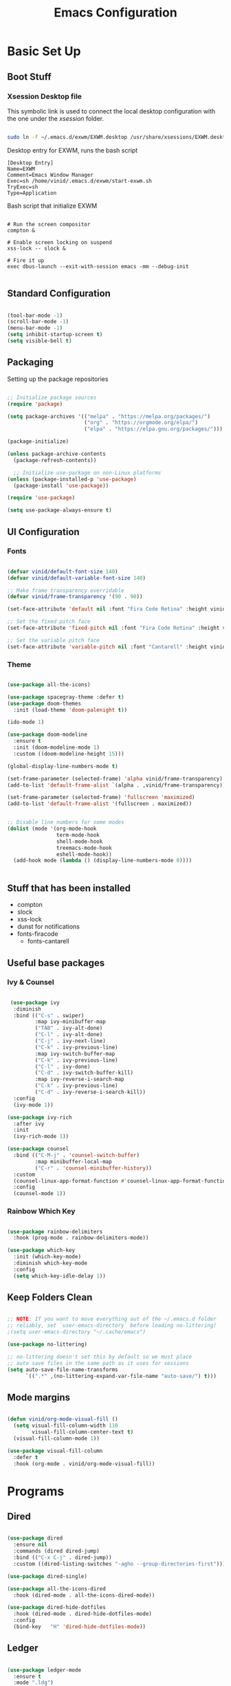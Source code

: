 #+title: Emacs Configuration
#+PROPERTY: header-args:emacs-lisp :tangle ./init.el :mkdirp yes

* Basic Set Up

** Boot Stuff

*** Xsession Desktop file

This symbolic link is used to connect the local desktop configuration with the one under the /xsession/ folder.

#+begin_src sh :tangle no

  sudo ln -f ~/.emacs.d/exwm/EXWM.desktop /usr/share/xsessions/EXWM.desktop

#+end_src



  Desktop entry for EXWM, runs the bash script

#+begin_src shell :tangle ./exwm/EXWM.desktop :mkdirp yes
  [Desktop Entry]
  Name=EXWM
  Comment=Emacs Window Manager
  Exec=sh /home/vinid/.emacs.d/exwm/start-exwm.sh
  TryExec=sh
  Type=Application
#+end_src

Bash script that initialize EXWM

#+begin_src  shell :tangle ./exwm/start-exwm.sh :shebang #!/bin/sh :mkdirp yes

  # Run the screen compositor
  compton &

  # Enable screen locking on suspend
  xss-lock -- slock &

  # Fire it up
  exec dbus-launch --exit-with-session emacs -mm --debug-init  

#+end_src


** Standard Configuration

#+BEGIN_SRC emacs-lisp

 (tool-bar-mode -1)
 (scroll-bar-mode -1)
 (menu-bar-mode -1)
 (setq inhibit-startup-screen t)
 (setq visible-bell t)

#+END_SRC

** Packaging

Setting up the package repositories

#+begin_src emacs-lisp

  ;; Initialize package sources
  (require 'package)

  (setq package-archives '(("melpa" . "https://melpa.org/packages/")
                           ("org" . "https://orgmode.org/elpa/")
                           ("elpa" . "https://elpa.gnu.org/packages/")))

  (package-initialize)

  (unless package-archive-contents
    (package-refresh-contents))

    ;; Initialize use-package on non-Linux platforms
  (unless (package-installed-p 'use-package)
    (package-install 'use-package))

  (require 'use-package)

  (setq use-package-always-ensure t)

#+end_src

** UI Configuration

*** Fonts

#+begin_src emacs-lisp

(defvar vinid/default-font-size 140)
(defvar vinid/default-variable-font-size 140)

;; Make frame transparency overridable
(defvar vinid/frame-transparency '(90 . 90))

(set-face-attribute 'default nil :font "Fira Code Retina" :height vinid/default-font-size)

;; Set the fixed pitch face
(set-face-attribute 'fixed-pitch nil :font "Fira Code Retina" :height vinid/default-font-size)

;; Set the variable pitch face
(set-face-attribute 'variable-pitch nil :font "Cantarell" :height vinid/default-variable-font-size :weight 'regular)
#+end_src

*** Theme

#+begin_src emacs-lisp

  (use-package all-the-icons)

  (use-package spacegray-theme :defer t)
  (use-package doom-themes
    :init (load-theme 'doom-palenight t))

  (ido-mode 1)

  (use-package doom-modeline
    :ensure t
    :init (doom-modeline-mode 1)
    :custom ((doom-modeline-height 15)))

  (global-display-line-numbers-mode t)

  (set-frame-parameter (selected-frame) 'alpha vinid/frame-transparency)
  (add-to-list 'default-frame-alist `(alpha . ,vinid/frame-transparency))

  (set-frame-parameter (selected-frame) 'fullscreen 'maximized)
  (add-to-list 'default-frame-alist '(fullscreen . maximized))


  ;; Disable line numbers for some modes
  (dolist (mode '(org-mode-hook
                  term-mode-hook
                  shell-mode-hook
                  treemacs-mode-hook
                  eshell-mode-hook))
    (add-hook mode (lambda () (display-line-numbers-mode 0))))


#+end_src

** Stuff that has been installed

+ compton
+ slock
+ xss-lock
+ dunst for notifications 
+ fonts-firacode
 + fonts-cantarell
 


** Useful base packages
*** Ivy & Counsel

 #+begin_src emacs-lisp

    (use-package ivy
     :diminish
     :bind (("C-s" . swiper)
            :map ivy-minibuffer-map
            ("TAB" . ivy-alt-done)
            ("C-l" . ivy-alt-done)
            ("C-j" . ivy-next-line)
            ("C-k" . ivy-previous-line)
            :map ivy-switch-buffer-map
            ("C-k" . ivy-previous-line)
            ("C-l" . ivy-done)
            ("C-d" . ivy-switch-buffer-kill)
            :map ivy-reverse-i-search-map
            ("C-k" . ivy-previous-line)
            ("C-d" . ivy-reverse-i-search-kill))
     :config
     (ivy-mode 1))

   (use-package ivy-rich
     :after ivy
     :init
     (ivy-rich-mode 1))

   (use-package counsel
     :bind (("C-M-j" . 'counsel-switch-buffer)
            :map minibuffer-local-map
            ("C-r" . 'counsel-minibuffer-history))
     :custom
     (counsel-linux-app-format-function #'counsel-linux-app-format-function-name-only)
     :config
     (counsel-mode 1))

#+end_src

*** Rainbow Which Key 

#+begin_src emacs-lisp 

  (use-package rainbow-delimiters
    :hook (prog-mode . rainbow-delimiters-mode))

  (use-package which-key
    :init (which-key-mode)
    :diminish which-key-mode
    :config
    (setq which-key-idle-delay 1))

#+end_src

** Keep Folders Clean

#+begin_src emacs-lisp

;; NOTE: If you want to move everything out of the ~/.emacs.d folder
;; reliably, set `user-emacs-directory` before loading no-littering!
;(setq user-emacs-directory "~/.cache/emacs")

(use-package no-littering)

;; no-littering doesn't set this by default so we must place
;; auto save files in the same path as it uses for sessions
(setq auto-save-file-name-transforms
      `((".*" ,(no-littering-expand-var-file-name "auto-save/") t)))
#+end_src


** Mode margins

#+begin_src emacs-lisp

(defun vinid/org-mode-visual-fill ()
  (setq visual-fill-column-width 110
        visual-fill-column-center-text t)
  (visual-fill-column-mode 1))

(use-package visual-fill-column
  :defer t
  :hook (org-mode . vinid/org-mode-visual-fill)) 

#+end_src

*  Programs
** Dired

#+begin_src emacs-lisp

  (use-package dired
    :ensure nil
    :commands (dired dired-jump)
    :bind (("C-x C-j" . dired-jump))
    :custom ((dired-listing-switches "-agho --group-directories-first")))

  (use-package dired-single)

  (use-package all-the-icons-dired
    :hook (dired-mode . all-the-icons-dired-mode))

  (use-package dired-hide-dotfiles
    :hook (dired-mode . dired-hide-dotfiles-mode)
    :config
    (bind-key   "H" 'dired-hide-dotfiles-mode))

#+end_src

** Ledger

#+begin_src emacs-lisp

  (use-package ledger-mode
    :ensure t 
    :mode ".ldg")


#+end_src


** GPG

Not sure why, but without this GPG takes a long time to call the prompt for the passwords (seems to be a known bug)

#+begin_src shell :tangle ~/.gnupg/gpg-agent.conf :makdirp yes

no-allow-external-cache

#+end_src


* Eshell

#+begin_src emacs-lisp

  (defun vinid/configure-eshell ()
    ;; Save command history when commands are entered
    (add-hook 'eshell-pre-command-hook 'eshell-save-some-history)

    ;; Truncate buffer for performance
    (add-to-list 'eshell-output-filter-functions 'eshell-truncate-buffer)

    ;; Bind some useful keys for evil-mode
    (evil-define-key '(normal insert visual) eshell-mode-map (kbd "C-r") 'counsel-esh-history)
    (evil-define-key '(normal insert visual) eshell-mode-map (kbd "<home>") 'eshell-bol)
    (evil-normalize-keymaps)

    (setq eshell-history-size         10000
          eshell-buffer-maximum-lines 10000
          eshell-hist-ignoredups t
          eshell-scroll-to-bottom-on-input t))

  (use-package eshell-git-prompt
    :after eshell)

  (use-package eshell
    :hook (eshell-first-time-mode . vinid/configure-eshell)
    :config

    (with-eval-after-load 'esh-opt
      (setq eshell-destroy-buffer-when-process-dies t)
      (setq eshell-visual-commands '("htop" "zsh" "vim")))

    (eshell-git-prompt-use-theme 'powerline))

  ;; making the eshell prompt starting with a lambda char
  (setq eshell-prompt-function
           (lambda ()
              (concat "[" (getenv "USER") "]"
               (eshell/pwd) (if (= (user-uid) 0) " # " " λ "))))


#+end_src



* Prgramming
** Haskell

#+BEGIN_SRC emacs-lisp

(use-package haskell-mode)

#+END_SRC


* Desktop Manager
** EXWM

All the configuration params currently used in EXWM.

#+begin_src emacs-lisp
	  (server-start)

  (defun vinid/exwm-init-hook ()
    ;; Make workspace 1 be the one where we land at startup
    (exwm-workspace-switch-create 1))


  (defun vinid/exwm-update-class ()
    (exwm-workspace-rename-buffer exwm-class-name))

	   ;; defines a function that makes a nicer visualization for the firefox tab
	   (defun vinid/exwm-update-title ()
	     (pcase exwm-class-name
	       ("Firefox" (exwm-workspace-rename-buffer (format "Firefox: %s" exwm-title)))))


	 (defun vinid/set-wallpaper ()
	   (interactive)
	   ;; NOTE: You will need to update this to a valid background path!
	   (start-process-shell-command
	       "feh" nil  "feh --bg-scale /home/vinid/Pictures/Wallpapers/forest.jpg"))

     (use-package exwm
       :config
       ;; Set the default number of workspaces
       (setq exwm-workspace-number 5)

       ;; When window "class" updates, use it to set the buffer name
       (add-hook 'exwm-update-class-hook #'vinid/exwm-update-class)

       ;; When EXWM starts up, do some extra confifuration
       (add-hook 'exwm-init-hook #'vinid/exwm-init-hook)

	  (setq mouse-autoselect-window nil
		focus-follows-mouse nil)

	    ;; When window title updates, use it to set the buffer name

	  (add-hook 'exwm-update-title-hook #'vinid/exwm-update-title)
	    ;; To add a key binding only available in line-mode, simply define it in
	    ;; `exwm-mode-map'.  The following example shortens 'C-c q' to 'C-q'.
	    (define-key exwm-mode-map [?\C-q] #'exwm-input-send-next-key)

	    ;; adding a way to run apps

	    (exwm-input-set-key (kbd "s-SPC") 'counsel-linux-app)
	    (exwm-input-set-key (kbd "s-f") 'exwm-layout-toggle-fullscreen)

       ;; Set the wallpaper after changing the resolution
       (vinid/set-wallpaper)

       ;; These keys should always pass through to Emacs
       (setq exwm-input-prefix-keys
	 '(?\C-x
	   ?\C-u
	   ?\C-h
	   ?\M-x
	   ?\M-`
	   ?\M-&
	   ?\M-:
	   ?\C-\M-j  ;; Buffer list
	   ?\C-\ ))  ;; Ctrl+Space

       ;; Ctrl+Q will enable the next key to be sent directly
       (define-key exwm-mode-map [?\C-q] 'exwm-input-send-next-key)

    ;; The following example demonstrates how to use simulation keys to mimic
	   ;; the behavior of Emacs.  The value of `exwm-input-simulation-keys` is a
	   ;; list of cons cells (SRC . DEST), where SRC is the key sequence you press
	   ;; and DEST is what EXWM actually sends to application.  Note that both SRC
	   ;; and DEST should be key sequences (vector or string).
	   (setq exwm-input-simulation-keys
		 '(
		   ;; movement
		   ([?\C-b] . [left])
		   ([?\M-b] . [C-left])
		   ([?\C-f] . [right])
		   ([?\M-f] . [C-right])
		   ([?\C-p] . [up])
		   ([?\C-n] . [down])
		   ([?\C-a] . [home])
		   ([?\C-e] . [end])
		   ([?\M-v] . [prior])
		   ([?\C-v] . [next])
		   ([?\C-d] . [delete])
		   ([?\M-d] . [C-S-right delete])
		   ([?\C-k] . [S-end delete])
		   ;; cut paste
		   ([?\C-w] . [?\C-x])
		   ([?\M-w] . [?\C-c])
		   ([?\C-y] . [?\C-v])
		   ;; search
		   ([?\C-s] . [?\C-f])))

       ;; Set up global key bindings.  These always work, no matter the input state!
       ;; Keep in mind that changing this list after EXWM initializes has no effect.
       (setq exwm-input-global-keys
	     `(
	       ;; Reset to line-mode (C-c C-k switches to char-mode via exwm-input-release-keyboard)
	       ([?\s-r] . exwm-reset)

	       ;; Move between windows
	       ([s-left] . windmove-left)
	       ([s-right] . windmove-right)
	       ([s-up] . windmove-up)
	       ([s-down] . windmove-down)

	       ;; Launch applications via shell command
	       ([?\s-&] . (lambda (command)
			    (interactive (list (read-shell-command "$ ")))
			    (start-process-shell-command command nil command)))

	       ;; Switch workspace
	       ([?\s-w] . exwm-workspace-switch)
	       ([?\s-`] . (lambda () (interactive) (exwm-workspace-switch-create 0)))

	       ;; 's-N': Switch to certain workspace with Super (Win) plus a number key (0 - 9)
	       ,@(mapcar (lambda (i)
			   `(,(kbd (format "s-%d" i)) .
			     (lambda ()
			       (interactive)
			       (exwm-workspace-switch-create ,i))))
			 (number-sequence 0 9))))

       (exwm-input-set-key (kbd "s-SPC") 'counsel-linux-app)

       (exwm-enable))


#+end_src

** Commands in Background

#+begin_src emacs-lisp

  (defun vinid/run-in-background (command)
     (let ((command-parts (split-string command "[ ]+")))
       (apply #'call-process `(,(car command-parts) nil 0 nil ,@(cdr command-parts)))))

#+end_src

** Dropbox

#+begin_src emacs-lisp

(vinid/run-in-background "dropbox start")

#+end_src

** Dunst

Dunst is used for notification

#+begin_src emacs-lisp

(vinid/run-in-background "dunst")

#+end_src



#+begin_src conf :tangle ~/.config/dunst/dunstrc :mkdirp yes

  [global]
      ### Display ###
      monitor = 0

      # The geometry of the window:
      #   [{width}]x{height}[+/-{x}+/-{y}]
      geometry = "500x10-10+50"

      # Show how many messages are currently hidden (because of geometry).
      indicate_hidden = yes

      # Shrink window if it's smaller than the width.  Will be ignored if
      # width is 0.
      shrink = no

      # The transparency of the window.  Range: [0; 100].
      transparency = 10

      # The height of the entire notification.  If the height is smaller
      # than the font height and padding combined, it will be raised
      # to the font height and padding.
      notification_height = 0

      # Draw a line of "separator_height" pixel height between two
      # notifications.
      # Set to 0 to disable.
      separator_height = 1
      separator_color = frame

      # Padding between text and separator.
      padding = 8

      # Horizontal padding.
      horizontal_padding = 8

      # Defines width in pixels of frame around the notification window.
      # Set to 0 to disable.
      frame_width = 2

      # Defines color of the frame around the notification window.
      frame_color = "#89AAEB"

      # Sort messages by urgency.
      sort = yes

      # Don't remove messages, if the user is idle (no mouse or keyboard input)
      # for longer than idle_threshold seconds.
      idle_threshold = 120

      ### Text ###

      font = Cantarell 20

      # The spacing between lines.  If the height is smaller than the
      # font height, it will get raised to the font height.
      line_height = 0
      markup = full

      # The format of the message.  Possible variables are:
      #   %a  appname
      #   %s  summary
      #   %b  body
      #   %i  iconname (including its path)
      #   %I  iconname (without its path)
      #   %p  progress value if set ([  0%] to [100%]) or nothing
      #   %n  progress value if set without any extra characters
      #   %%  Literal %
      # Markup is allowed
      format = "<b>%s</b>\n%b"

      # Alignment of message text.
      # Possible values are "left", "center" and "right".
      alignment = left

      # Show age of message if message is older than show_age_threshold
      # seconds.
      # Set to -1 to disable.
      show_age_threshold = 60

      # Split notifications into multiple lines if they don't fit into
      # geometry.
      word_wrap = yes

      # When word_wrap is set to no, specify where to make an ellipsis in long lines.
      # Possible values are "start", "middle" and "end".
      ellipsize = middle

      # Ignore newlines '\n' in notifications.
      ignore_newline = no

      # Stack together notifications with the same content
      stack_duplicates = true

      # Hide the count of stacked notifications with the same content
      hide_duplicate_count = false

      # Display indicators for URLs (U) and actions (A).
      show_indicators = yes

      ### Icons ###

      # Align icons left/right/off
      icon_position = left

      # Scale larger icons down to this size, set to 0 to disable
      max_icon_size = 88

      ### History ###

      # Should a notification popped up from history be sticky or timeout
      # as if it would normally do.
      sticky_history = no

      # Maximum amount of notifications kept in history
      history_length = 20

      ### Misc/Advanced ###

      # Browser for opening urls in context menu.
      browser = qutebrowser

      # Always run rule-defined scripts, even if the notification is suppressed
      always_run_script = true

      # Define the title of the windows spawned by dunst
      title = Dunst

      # Define the class of the windows spawned by dunst
      class = Dunst

      startup_notification = false
      verbosity = mesg

      # Define the corner radius of the notification window
      # in pixel size. If the radius is 0, you have no rounded
      # corners.
      # The radius will be automatically lowered if it exceeds half of the
      # notification height to avoid clipping text and/or icons.
      corner_radius = 4

      mouse_left_click = close_current
      mouse_middle_click = do_action
      mouse_right_click = close_all

  # Experimental features that may or may not work correctly. Do not expect them
  # to have a consistent behaviour across releases.
  [experimental]
      # Calculate the dpi to use on a per-monitor basis.
      # If this setting is enabled the Xft.dpi value will be ignored and instead
      # dunst will attempt to calculate an appropriate dpi value for each monitor
      # using the resolution and physical size. This might be useful in setups
      # where there are multiple screens with very different dpi values.
      per_monitor_dpi = false

  [shortcuts]

      # Shortcuts are specified as [modifier+][modifier+]...key
      # Available modifiers are "ctrl", "mod1" (the alt-key), "mod2",
      # "mod3" and "mod4" (windows-key).
      # Xev might be helpful to find names for keys.

      # Close notification.
      #close = ctrl+space

      # Close all notifications.
      #close_all = ctrl+shift+space

      # Redisplay last message(s).
      # On the US keyboard layout "grave" is normally above TAB and left
      # of "1". Make sure this key actually exists on your keyboard layout,
      # e.g. check output of 'xmodmap -pke'
      history = ctrl+grave

      # Context menu.
      context = ctrl+shift+period

  [urgency_low]
      # IMPORTANT: colors have to be defined in quotation marks.
      # Otherwise the "#" and following would be interpreted as a comment.
      background = "#222222"
      foreground = "#888888"
      timeout = 10
      # Icon for notifications with low urgency, uncomment to enable
      #icon = /path/to/icon

  [urgency_normal]
      background = "#1c1f26"
      foreground = "#ffffff"
      timeout = 10
      # Icon for notifications with normal urgency, uncomment to enable
      #icon = /path/to/icon

  [urgency_critical]
      background = "#900000"
      foreground = "#ffffff"
      frame_color = "#ff0000"
      timeout = 0
      # Icon for notifications with critical urgency, uncomment to enable
      #icon = /path/to/icon

#+end_src

#+begin_src bash

pkill dunst && dunst &

#+end_src

*** Custom commands

#+begin_src emacs-lisp

  (defun vinid/disable-desktop-notifications ()
    (interactive) 
    (start-process-shell-command "notify-send" nil "notify-send \"DUNST_COMMAND_PAUSE\""))

  (defun vinid/enable-desktop-notifications ()
    (interactive)
    (start-process-shell-command "notify-send" nil "notify-send \"DUNST_COMMAND_RESUME\""))

  (defun vinid/toggle-desktop-notifications ()
    (interactive)
    (start-process-shell-command "notify-send" nil "notify-send \"DUNST_COMMAND_TOGGLE\""))


#+end_src

** Polybar

Polybar serves as the main bar on the top of the screen


#+begin_src shell :tangle /home/vinid/.config/polybar/config :mkdirp yes
 
; Docs: https://github.com/polybar/polybar
;==========================================================
[settings]
screenchange-reload = true

[global/wm]
margin-top = 0
margin-bottom = 0

[colors]
background = #f0232635
background-alt = #576075
foreground = #A6Accd
foreground-alt = #555
primary = #ffb52a
secondary = #e60053
alert = #bd2c40
underline-1 = #c792ea

[bar/panel]
width = 100%
height = 35
offset-x = 0
offset-y = 0
fixed-center = true
enable-ipc = true

background = ${colors.background}
foreground = ${colors.foreground}

line-size = 2
line-color = #f00

border-size = 0
border-color = #00000000

padding-top = 5
padding-left = 1
padding-right = 1

module-margin = 1

font-0 = "Cantarell:size=14:weight=bold;2"
font-1 = "Font Awesome:size=12;2"
font-2 = "Material Icons:size=18;5"
font-3 = "Fira Mono:size=11;-3"

modules-left = exwm-workspace logo
modules-right = cpu memory temperature battery date

tray-position = right
tray-padding = 2
tray-maxsize = 28

cursor-click = pointer
cursor-scroll = ns-resize

[module/exwm-workspace]
type = custom/ipc
hook-0 = emacsclient -e "exwm-workspace-current-index" | sed -e 's/^"//' -e 's/"$//'
initial = 1
format-padding = 1

[module/cpu]
type = internal/cpu
interval = 2
format = <label> <ramp-coreload>
click-left = emacsclient -e "(proced)"
label = %percentage:2%%
ramp-coreload-spacing = 0
ramp-coreload-0 = ▁
ramp-coreload-0-foreground = ${colors.foreground-alt}
ramp-coreload-1 = ▂
ramp-coreload-2 = ▃
ramp-coreload-3 = ▄
ramp-coreload-4 = ▅
ramp-coreload-5 = ▆
ramp-coreload-6 = ▇

[module/logo]
type = custom/text
content = λ

[module/date]
type = internal/date
interval = 5

date = "%a %b %e"
date-alt = "%A %B %d %Y"

time = %l:%M %p
time-alt = %H:%M:%S

format-prefix-foreground = ${colors.foreground-alt}

label = %date% %time%

[module/battery]
type = internal/battery
battery = BAT0
adapter = ADP1
full-at = 98
time-format = %-l:%M

label-charging = %percentage%% / %time%
format-charging = <animation-charging> <label-charging>


label-discharging = %percentage%% / %time%
format-discharging = <ramp-capacity> <label-discharging>
format-full = <ramp-capacity> <label-full>

ramp-capacity-0 = 
ramp-capacity-1 = 
ramp-capacity-2 = 
ramp-capacity-3 = 
ramp-capacity-4 = 

animation-charging-0 = 
animation-charging-1 = 
animation-charging-2 = 
animation-charging-3 = 
animation-charging-4 = 
animation-charging-framerate = 750

[module/memory]
type = internal/memory
interval = 5
format-prefix = " "
label = %gb_used%

[module/temperature]
type = internal/temperature
thermal-zone = 0
warn-temperature = 60

format = <label>
format-warn = <label-warn>
format-warn-underline = ${self.format-underline}

label = %temperature-c%
label-warn = %temperature-c%!
label-warn-foreground = ${colors.secondary}

#+end_src

Very simple polybar to have on top of the EXWM desktop environment

#+begin_src emacs-lisp

  (defvar vinid/polybar-process nil
    "Holds the process of the running Polybar instance, if any")

  (defun vinid/kill-panel ()
    (interactive)
    (when vinid/polybar-process
      (ignore-errors
        (kill-process vinid/polybar-process)))
    (setq vinid/polybar-process nil))

  (defun vinid/start-panel ()
    (interactive)
    (vinid/kill-panel)
    (setq vinid/polybar-process (start-process-shell-command "polybar" nil "polybar panel")))

  (defun vinid/send-polybar-hook (module-name hook-index)
    (start-process-shell-command "polybar-msg" nil (format "polybar-msg hook %s %s" module-name hook-index)))

  (defun vinid/send-polybar-exwm-workspace ()
    (vinid/send-polybar-hook "exwm-workspace" 1))

  ;; Update panel indicator when workspace changes
  (add-hook 'exwm-workspace-switch-hook #'vinid/send-polybar-exwm-workspace)
  (vinid/start-panel)

  (setq exwm-workspace-number 4)


#+end_src 


* Org Mode

** Fonts

#+begin_src emacs-lisp

  (defun vinid/org-font-setup ()
      ;; Replace list hyphen with dot
      (font-lock-add-keywords 'org-mode
                              '(("^ *\\([-]\\) "
                                 (0 (prog1 () (compose-region (match-beginning 1) (match-end 1) "•"))))))

      ;; Set faces for heading levels
      (dolist (face '((org-level-1 . 1.2)
                      (org-level-2 . 1.1)
                      (org-level-3 . 1.05)
                      (org-level-4 . 1.0)
                      (org-level-5 . 1.1)
                      (org-level-6 . 1.1)
                      (org-level-7 . 1.1)
                      (org-level-8 . 1.1)))
        (set-face-attribute (car face) nil :font "Cantarell" :weight 'regular :height (cdr face)))

      ;; Ensure that anything that should be fixed-pitch in Org files appears that way
      (set-face-attribute 'org-block nil :foreground nil :inherit 'fixed-pitch)
      (set-face-attribute 'org-code nil   :inherit '(shadow fixed-pitch))
      (set-face-attribute 'org-table nil   :inherit '(shadow fixed-pitch))
      (set-face-attribute 'org-verbatim nil :inherit '(shadow fixed-pitch))
      (set-face-attribute 'org-special-keyword nil :inherit '(font-lock-comment-face fixed-pitch))
      (set-face-attribute 'org-meta-line nil :inherit '(font-lock-comment-face fixed-pitch))
      (set-face-attribute 'org-checkbox nil :inherit 'fixed-pitch))

    (defun vinid/org-mode-setup ()
      (org-indent-mode)
      (variable-pitch-mode 1)
      (visual-line-mode 1))

  (set-fringe-mode 0)  
#+end_src


** Org Setup

*** Importing Packages and General Configuration

Use package imports

#+begin_src emacs-lisp

  (use-package org
    :hook (org-mode . vinid/org-mode-setup)
    :config
    (setq org-ellipsis " ▾"))

  (setq org-agenda-start-with-log-mode t)

  (setq org-log-done 'time)

   (setq org-log-into-drawer t)

  (use-package org-bullets
    :after org
    :hook (org-mode . org-bullets-mode)
    :custom
    (org-bullets-bullet-list '("◉" "○" "●" "○" "●" "○" "●")))


  (use-package org-journal)

#+end_src

Setting the main variables
 
#+begin_src emacs-lisp

  (setq org-src-tab-acts-natively t)
  (setq org-journal-dir "~/Dropbox/org/journal/")
  (setq org-log-done t)
  (setq org-journal-file-type 'weekly)


    (define-key global-map "\C-ca" 'org-agenda)
    (define-key global-map "\C-cl" 'org-store-link)
    (global-set-key (kbd "C-c c") 'org-capture)


    (setq org-agenda-files '(
                             "~/Dropbox/org/gtd/gtd.org"
                             "~/Dropbox/org/gtd/habits.org"))


    (setq org-capture-templates '(("t" "Todo [inbox]" entry
                                   (file+headline "~/Dropbox/org/gtd/inbox.org" "Refiling")
                                   "* TODO %i%?")))

    (setq org-refile-targets
      '(("~/Dropbox/org/gtd/gtd.org" :maxlevel . 3)
        ("~/Dropbox/org/gtd/archive.org" :maxlevel . 1)))

    ;; Save Org buffers after refiling!
    (advice-add 'org-refile :after 'org-save-all-org-buffers)


#+end_src

*** Custom View

Custom view to personalize the org-mode experience

#+BEGIN_SRC emacs-lisp

   (setq org-todo-keywords
       '((sequence "TODO(t)" "NEXT(n)" "PROG(p)" "INTR(i)" "DONE(d)")))

  (setq org-agenda-span 'day)


  (setq org-todo-keyword-faces
        (quote (("TODO" :foreground "red" :weight bold)
                ("PROG" :foreground "yellow" :weight bold)
                ("WAIT" :foreground "blue" :weight bold)
                ("NEXT" :foreground "orange" :weight bold)
                ("INTR" :foreground "pink" :weight bold)
                ("DONE" :foreground "forest green" :weight bold))))

   (setq org-treat-S-cursor-todo-selection-as-state-change nil)

   (add-hook 'org-mode-hook (lambda () (org-bullets-mode 1)))

  (setq org-agenda-custom-commands
    '(("n" "Agenda / INTR / PROG / NEXT"
       ((agenda "" nil)
        (todo "INTR" nil)
        (todo "PROG" nil)
        (todo "NEXT" nil))
       nil)))

#+END_SRC


** Org Habits


#+begin_src emacs-lisp

 (require 'org-habit)
 (add-to-list 'org-modules 'org-habit)

#+end_src 




* Org Babel   

** Configure Babel Snippet

#+begin_src emacs-lisp

(use-package org
   :config
  (add-to-list 'org-modules 'org-tempo))

#+end_src 


#+end_src

** Configure Babel Languages

To execute or export code in =org-mode= code blocks, you'll need to set up =org-babel-load-languages= for each language you'd like to use.  [[https://orgmode.org/worg/org-contrib/babel/languages.html][This page]] documents all of the languages that you can use with =org-babel=.

#+begin_src emacs-lisp

  (org-babel-do-load-languages
    'org-babel-load-languages
    '((emacs-lisp . t)
      (python . t)))

  (push '("conf-unix" . conf-unix) org-src-lang-modes)

#+end_src

** Auto-tangle Configuration Files

This snippet adds a hook to =org-mode= buffers so that =vinid/org-babel-tangle-config= gets executed each time such a buffer gets saved.  This function checks to see if the file being saved is the Emacs.org file you're looking at right now, and if so, automatically exports the configuration here to the associated output files.

#+begin_src emacs-lisp

  ;; Automatically tangle our Emacs.org config file when we save it
  (defun vinid/org-babel-tangle-config ()
    (when (string-equal (buffer-file-name)
                        (expand-file-name "~/.emacs.d/emacs_configuration.org"))
      ;; Dynamic scoping to the rescue
      (let ((org-confirm-babel-evaluate nil))
        (org-babel-tangle))))

  (add-hook 'org-mode-hook (lambda () (add-hook 'after-save-hook #'vinid/org-babel-tangle-config)))



#+end_src


* Org Roam

Configuring org roam for note taking


#+BEGIN_SRC emacs-lisp

           (use-package org-roam
                 :ensure t
                 :hook
                 (after-init . org-roam-mode)
                 :custom
                 (org-roam-directory "/home/vinid/Dropbox/org/roam")
                 :bind (:map org-roam-mode-map
                         (("C-c n l" . org-roam)
                          ("C-c n f" . org-roam-find-file)
                          ("C-c n g" . org-roam-graph))
                         :map org-mode-map
                         (("C-c n i" . org-roam-insert))
                         (("C-c n I" . org-roam-insert-immediate))))

        (add-to-list 'exec-path "/usr/bin/") ; probably not necessary

        (add-hook 'after-init-hook 'org-roam-mode)

#+end_src


* Org-Ref

Org ref allows an easier managment of the citations

#+begin_src emacs-lisp


   (use-package org-ref)

   (setq reftex-default-bibliography '("~/Dropbox/bibliography/references.bib"))

  (setq org-ref-bibliography-notes "~/Dropbox/bibliography/notes.org"
          org-ref-default-bibliography '("~/Dropbox/bibliography/references.bib")
          org-ref-pdf-directory "~/Dropbox/bibliography/bibtex-pdfs/")



#+END_SRC


* Custom Commands

** Google Search

setting up a command to run a simple google search with a key binding

#+begin_src emacs-lisp

(defun search-google ()
"A function that google a selected region, if any, alternatively asks for something to serach"
  (interactive)
  (let ((searchkey  (url-hexify-string (if mark-active
         (buffer-substring (region-beginning) (region-end))
       (read-string "Serach String: ")))))
  (browse-url (concat "https://www.google.com/search?&q=" searchkey))))


       
  #+end_src

** Grammarly

Setting up a command that opens grammarly on the web and at the same time copies the current region. The content has to be manually pasted.

#+begin_src emacs-lisp

(defun open-grammarly-with-kill ()
"A function to open a new grammarly document"
  (interactive)
  (progn  
       (if mark-active (copy-region-as-kill (region-beginning) (region-end)) nil)
       (browse-url "https://app.grammarly.com/docs/new")))

  #+end_src

buffer-substring

** Quick files

#+begin_src emacs-lisp


    (defun vinid/emacs-configuration ()
      (interactive)
      (find-file "~/.emacs.d/emacs_configuration.org"))

    (defun vinid/gtd-file ()
      (interactive)
      (find-file "~/Dropbox/org/gtd/gtd.org"))

  (defun vinid/inbox-file ()
      (interactive)
      (find-file "~/Dropbox/org/gtd/inbox.org"))

    (global-set-key (kbd "C-c e c") 'vinid/emacs-configuration)
    (global-set-key (kbd "C-c e g") 'vinid/gtd-file)
    (global-set-key (kbd "C-c e r") 'vinid/inbox-file)

#+end_src


* Weird Personal Keybindings

#+begin_src emacs-lisp

   (global-set-key (kbd "C-c g") #'search-google)
   (global-set-key (kbd "C-c r") #'open-grammarly-with-kill)
   (global-set-key (kbd "C-ò") 'delete-backward-char)

#+end_src


* Reference

This configuration is built around the one provided by David Wilson in his stream [[https://github.com/daviwil/emacs-from-scratch/blob/master/Emacs.org][Emacs From Scratch]]

The org-mode configuration comes from different places but most of it comes from [[https://whhone.com/posts/org-mode-task-management/][Wai Hon's Blog]] and from [[https://emacs.cafe/emacs/orgmode/gtd/2017/06/30/orgmode-gtd.html][Nicolas Petton's Blog]].
